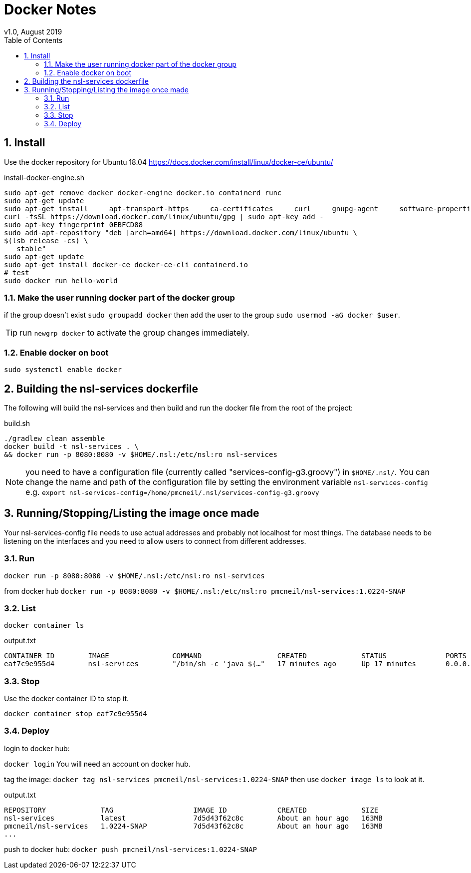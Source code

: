 = Docker Notes
v1.0, August 2019
:imagesdir: resources/images/
:toc: left
:toclevels: 4
:toc-class: toc2
:icons: font
:iconfont-cdn: //cdnjs.cloudflare.com/ajax/libs/font-awesome/4.3.0/css/font-awesome.min.css
:stylesdir: resources/style/
:stylesheet: asciidoctor.css
:description: Docker notes
:keywords: documentation, NSL, docker
:links:
:numbered:

== Install

Use the docker repository for Ubuntu 18.04  https://docs.docker.com/install/linux/docker-ce/ubuntu/

[source,bash]
.install-docker-engine.sh
----
sudo apt-get remove docker docker-engine docker.io containerd runc
sudo apt-get update
sudo apt-get install     apt-transport-https     ca-certificates     curl     gnupg-agent     software-properties-common
curl -fsSL https://download.docker.com/linux/ubuntu/gpg | sudo apt-key add -
sudo apt-key fingerprint 0EBFCD88
sudo add-apt-repository "deb [arch=amd64] https://download.docker.com/linux/ubuntu \
$(lsb_release -cs) \
   stable"
sudo apt-get update
sudo apt-get install docker-ce docker-ce-cli containerd.io
# test
sudo docker run hello-world
----

=== Make the user running docker part of the docker group

if the group doesn't exist `sudo groupadd docker` then add the user to the group `sudo usermod -aG docker $user`.

TIP: run `newgrp docker` to activate the group changes immediately.

=== Enable docker on boot

`sudo systemctl enable docker`

== Building the nsl-services dockerfile

The following will build the nsl-services and then build and run the docker file from the root of the
project:

[source, bash]
.build.sh
----
./gradlew clean assemble
docker build -t nsl-services . \
&& docker run -p 8080:8080 -v $HOME/.nsl:/etc/nsl:ro nsl-services
----

NOTE: you need to have a configuration file (currently called "services-config-g3.groovy") in `$HOME/.nsl/`. You can
change the name and path of the configuration file by setting the environment variable `nsl-services-config` e.g.
`export nsl-services-config=/home/pmcneil/.nsl/services-config-g3.groovy`

== Running/Stopping/Listing the image once made

Your nsl-services-config file needs to use actual addresses and probably not localhost for most things. The database
needs to be listening on the interfaces and you need to allow users to connect from different addresses.

=== Run

`docker run -p 8080:8080 -v $HOME/.nsl:/etc/nsl:ro nsl-services`

from docker hub `docker run -p 8080:8080 -v $HOME/.nsl:/etc/nsl:ro pmcneil/nsl-services:1.0224-SNAP`

=== List

`docker container ls`

[source]
.output.txt
----
CONTAINER ID        IMAGE               COMMAND                  CREATED             STATUS              PORTS                    NAMES
eaf7c9e955d4        nsl-services        "/bin/sh -c 'java ${…"   17 minutes ago      Up 17 minutes       0.0.0.0:8080->8080/tcp   fervent_mclaren
----

=== Stop

Use the docker container ID to stop it.

`docker container stop eaf7c9e955d4`

=== Deploy

login to docker hub:

`docker login` You will need an account on docker hub.

tag the image: `docker tag nsl-services pmcneil/nsl-services:1.0224-SNAP`  then use `docker image ls` to look at it.

[source]
.output.txt
----
REPOSITORY             TAG                   IMAGE ID            CREATED             SIZE
nsl-services           latest                7d5d43f62c8c        About an hour ago   163MB
pmcneil/nsl-services   1.0224-SNAP           7d5d43f62c8c        About an hour ago   163MB
...
----

push to docker hub: `docker push pmcneil/nsl-services:1.0224-SNAP`